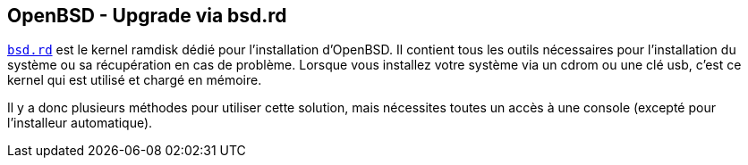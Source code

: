 == OpenBSD - Upgrade via bsd.rd

https://www.openbsd.org/faq/faq4.html#bsd.rd[`bsd.rd`] est le kernel
ramdisk dédié pour l'installation d'OpenBSD. Il contient tous les
outils nécessaires pour l'installation du système ou sa récupération
en cas de problème. Lorsque vous installez votre système via un cdrom
ou une clé usb, c'est ce kernel qui est utilisé et chargé en mémoire.

Il y a donc plusieurs méthodes pour utiliser cette solution, mais
nécessites toutes un accès à une console (excepté pour l'installeur
automatique).


